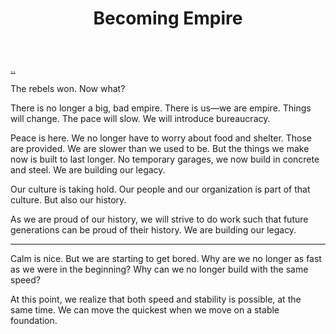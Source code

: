 :PROPERTIES:
:ID: 3535df8d-0fb3-40b7-ada4-347339284151
:END:
#+TITLE: Becoming Empire

[[file:..][..]]

The rebels won.
Now what?

There is no longer a big, bad empire.
There is us—we are empire.
Things will change.
The pace will slow.
We will introduce bureaucracy.

Peace is here.
We no longer have to worry about food and shelter.
Those are provided.
We are slower than we used to be.
But the things we make now is built to last longer.
No temporary garages, we now build in concrete and steel.
We are building our legacy.

Our culture is taking hold.
Our people and our organization is part of that culture.
But also our history.

As we are proud of our history, we will strive to do work such that future generations can be proud of their history.
We are building our legacy.

-----

Calm is nice.
But we are starting to get bored.
Why are we no longer as fast as we were in the beginning?
Why can we no longer build with the same speed?

At this point, we realize that both speed and stability is possible, at the same time.
We can move the quickest when we move on a stable foundation.
